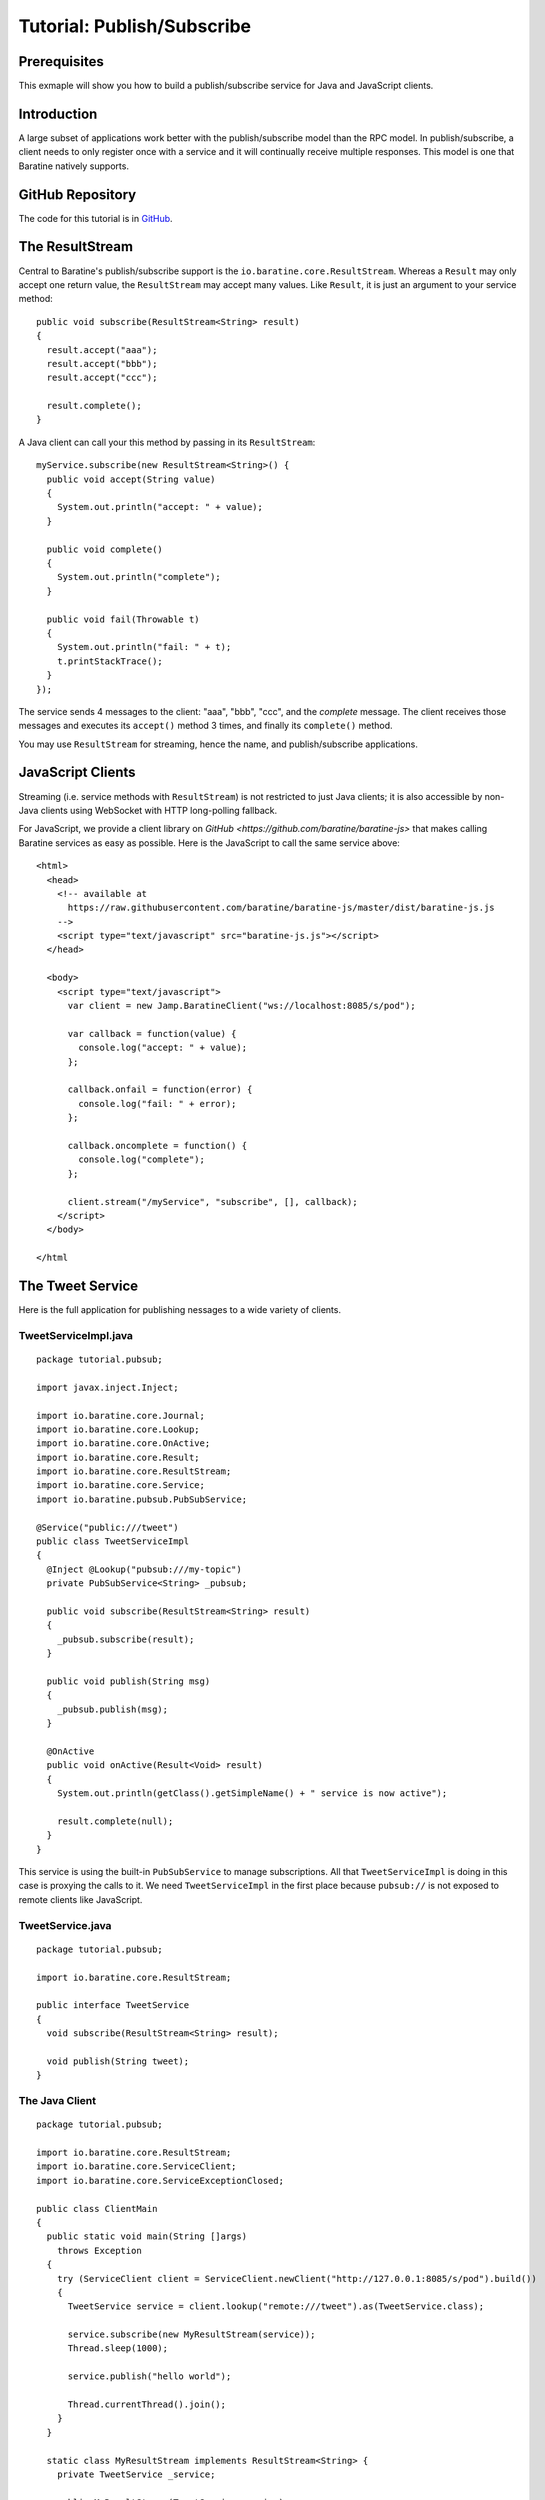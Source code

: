 .. _examples-pubsub:

Tutorial: Publish/Subscribe
===========================


Prerequisites
-------------
This exmaple will show you how to build a publish/subscribe service for Java
and JavaScript clients.


Introduction
------------
A large subset of applications work better with the publish/subscribe model
than the RPC model.  In publish/subscribe, a client needs to only register once
with a service and it will continually receive multiple responses.  This model
is one that Baratine natively supports.


GitHub Repository
-----------------
The code for this tutorial is in `GitHub <https://github.com/baratine/tutorials/tree/master/08-pubsub>`_.


The ResultStream
----------------
Central to Baratine's publish/subscribe support is the
``io.baratine.core.ResultStream``.  Whereas a ``Result`` may only accept one
return value, the ``ResultStream`` may accept many values.  Like ``Result``, it
is just an argument to your service method::

    public void subscribe(ResultStream<String> result)
    {
      result.accept("aaa");
      result.accept("bbb");
      result.accept("ccc");
      
      result.complete();
    }

A Java client can call your this method by passing in its ``ResultStream``::

    myService.subscribe(new ResultStream<String>() {
      public void accept(String value)
      {
        System.out.println("accept: " + value);
      }
      
      public void complete()
      {
        System.out.println("complete");
      }
      
      public void fail(Throwable t)
      {
        System.out.println("fail: " + t);
        t.printStackTrace();
      }
    });
 
The service sends 4 messages to the client: "aaa", "bbb", "ccc", and the
`complete` message.  The client receives those messages and executes its
``accept()`` method 3 times, and finally its ``complete()`` method.
 
You may use ``ResultStream`` for streaming, hence the name, and
publish/subscribe applications.


JavaScript Clients
------------------
Streaming (i.e. service methods with ``ResultStream``) is not restricted to just
Java clients; it is also accessible by non-Java clients using WebSocket with
HTTP long-polling fallback.

For JavaScript, we provide a client library on
`GitHub <https://github.com/baratine/baratine-js>` that makes calling Baratine
services as easy as possible.  Here is the JavaScript to call the same service
above::

    <html>
      <head>
        <!-- available at
          https://raw.githubusercontent.com/baratine/baratine-js/master/dist/baratine-js.js
        -->
        <script type="text/javascript" src="baratine-js.js"></script>
      </head>
      
      <body>
        <script type="text/javascript">
          var client = new Jamp.BaratineClient("ws://localhost:8085/s/pod");
          
          var callback = function(value) {
            console.log("accept: " + value);
          };
          
          callback.onfail = function(error) {
            console.log("fail: " + error);
          };
          
          callback.oncomplete = function() {
            console.log("complete");
          };
          
          client.stream("/myService", "subscribe", [], callback);
        </script>
      </body>
    
    </html


The Tweet Service
-----------------
Here is the full application for publishing nessages to a wide variety of
clients.


TweetServiceImpl.java
^^^^^^^^^^^^^^^^^^^^^
::

    package tutorial.pubsub;
    
    import javax.inject.Inject;
    
    import io.baratine.core.Journal;
    import io.baratine.core.Lookup;
    import io.baratine.core.OnActive;
    import io.baratine.core.Result;
    import io.baratine.core.ResultStream;
    import io.baratine.core.Service;
    import io.baratine.pubsub.PubSubService;
    
    @Service("public:///tweet")
    public class TweetServiceImpl
    {
      @Inject @Lookup("pubsub:///my-topic")
      private PubSubService<String> _pubsub;
    
      public void subscribe(ResultStream<String> result)
      {
        _pubsub.subscribe(result);
      }
    
      public void publish(String msg)
      {
        _pubsub.publish(msg);
      }
    
      @OnActive
      public void onActive(Result<Void> result)
      {
        System.out.println(getClass().getSimpleName() + " service is now active");
    
        result.complete(null);
      }
    }

This service is using the built-in ``PubSubService`` to manage subscriptions.
All that ``TweetServiceImpl`` is doing in this case is proxying the calls to it.
We need ``TweetServiceImpl`` in the first place because ``pubsub://`` is not
exposed to remote clients like JavaScript.


TweetService.java
^^^^^^^^^^^^^^^^^
::

    package tutorial.pubsub;
    
    import io.baratine.core.ResultStream;
    
    public interface TweetService
    {
      void subscribe(ResultStream<String> result);
    
      void publish(String tweet);
    }


The Java Client
^^^^^^^^^^^^^^^
::

    package tutorial.pubsub;
    
    import io.baratine.core.ResultStream;
    import io.baratine.core.ServiceClient;
    import io.baratine.core.ServiceExceptionClosed;
    
    public class ClientMain
    {
      public static void main(String []args)
        throws Exception
      {
        try (ServiceClient client = ServiceClient.newClient("http://127.0.0.1:8085/s/pod").build())
        {
          TweetService service = client.lookup("remote:///tweet").as(TweetService.class);
    
          service.subscribe(new MyResultStream(service));
          Thread.sleep(1000);
    
          service.publish("hello world");
    
          Thread.currentThread().join();
        }
      }
    
      static class MyResultStream implements ResultStream<String> {
        private TweetService _service;
    
        public MyResultStream(TweetService service)
        {
          _service = service;
        }
    
        public void accept(String value)
        {
          System.out.println(getClass().getSimpleName() + ".accept: " + value);
        }
    
        public void complete()
        {
          System.out.println(getClass().getSimpleName() + ".complete");
        }
    
        public void fail(Throwable e)
        {
          System.out.println(getClass().getSimpleName() + ".fail: " + e);
    
          // websocket connections may time out after inactivity
          if (e instanceof ServiceExceptionClosed) {
            System.out.println(getClass().getSimpleName() + ".fail: timed out, reconnecting");
    
            _service.subscribe(new MyResultStream(_service));
          }
        }
      }
    }

Run the client on the command-line and you'll get::

    $ java -jar tutorial-08-pubsub-jar-with-dependencies.jar
    MyResultStream.accept: hello world

We can publish to our service with::

    $ curl 'http://127.0.0.1:8085/s/pod/tweet?m=publish&p0=aaa'


Conclusion
----------
You have just built a publish/subscribe service that serves a cross-platform of
clients.  You may continue below for more advanced cases.


Alternative to PubSubService
----------------------------
Instead of delegating to ``PubSubService``, you can manage the subscriptions
yourself, which are the ``ResultStream`` objects.  You may save the
``ResultStream`` in a List and check to see if the client has cancelled it (todo: add doc)
or disconnected by calling ``ResultStream.isCancelled()``::

    @Service("public:///tweet")
    public class TweetServiceImpl
    {
      private List<ResultStream<String>> _list;
      
      public void subscribe(ResultStream<String> result)
      {
        _list.add(result);
      }
    
      public void publish(String msg)
      {
        Iterator<ResultStream<String>> iter = _list.iterator();
        
        while (iter.hasNext()) {
          ResultStream<String> result = iter.next();
          
          if (result.isCancelled()) {
            iter.remove();
          }
          else {
            result.accept(msg);
          }
        }
      }
    
      @OnActive
      public void onActive(Result<Void> result)
      {
        System.out.println(getClass().getSimpleName() + " service is now active");
    
        result.complete(null);
      }
    }
